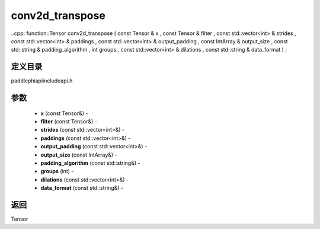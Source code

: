 .. _cn_api_paddle_experimental_conv2d_transpose:

conv2d_transpose
-------------------------------

..cpp: function::Tensor conv2d_transpose ( const Tensor & x , const Tensor & filter , const std::vector<int> & strides , const std::vector<int> & paddings , const std::vector<int> & output_padding , const IntArray & output_size , const std::string & padding_algorithm , int groups , const std::vector<int> & dilations , const std::string & data_format ) ;

定义目录
:::::::::::::::::::::
paddle\phi\api\include\api.h

参数
:::::::::::::::::::::
	- **x** (const Tensor&) - 
	- **filter** (const Tensor&) - 
	- **strides** (const std::vector<int>&) - 
	- **paddings** (const std::vector<int>&) - 
	- **output_padding** (const std::vector<int>&) - 
	- **output_size** (const IntArray&) - 
	- **padding_algorithm** (const std::string&) - 
	- **groups** (int) - 
	- **dilations** (const std::vector<int>&) - 
	- **data_format** (const std::string&) - 



返回
:::::::::::::::::::::
Tensor
